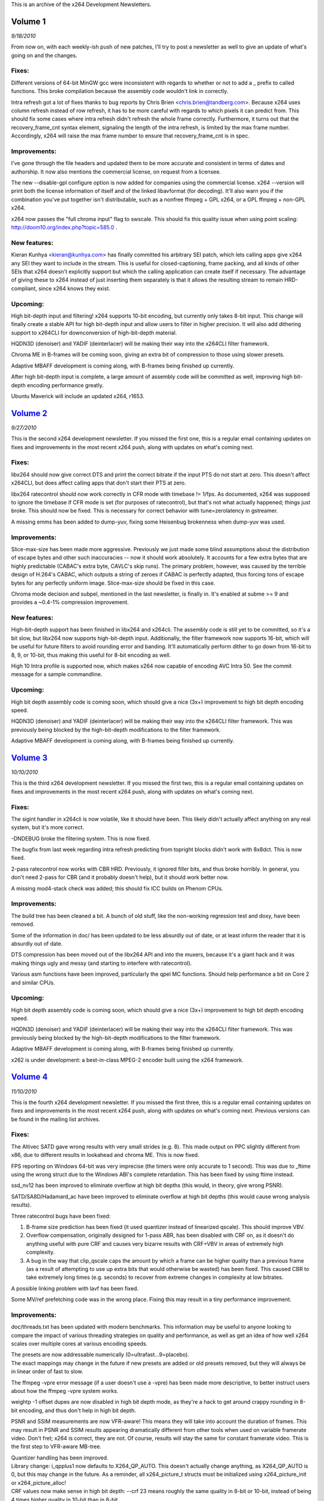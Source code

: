 .. raw:: mediawiki

   {{Lowercase}}

.. raw:: mediawiki

   {{Back to|Category:x264}}

This is an archive of the x264 Development Newsletters.

Volume 1
--------

*9/18/2010*

From now on, with each weekly-ish push of new patches, I'll try to post a newsletter as well to give an update of what's going on and the changes.

Fixes:
''''''

Different versions of 64-bit MinGW gcc were inconsistent with regards to whether or not to add a \_ prefix to called functions. This broke compilation because the assembly code wouldn't link in correctly.

Intra refresh got a lot of fixes thanks to bug reports by Chris Brien <chris.brien@tandberg.com>. Because x264 uses column refresh instead of row refresh, it has to be more careful with regards to which pixels it can predict from. This should fix some cases where intra refresh didn't refresh the whole frame correctly. Furthermore, it turns out that the recovery_frame_cnt syntax element, signaling the length of the intra refresh, is limited by the max frame number. Accordingly, x264 will raise the max frame number to ensure that recovery_frame_cnt is in spec.

Improvements:
'''''''''''''

I've gone through the file headers and updated them to be more accurate and consistent in terms of dates and authorship. It now also mentions the commercial license, on request from a licensee.

The new --disable-gpl configure option is now added for companies using the commercial license. x264 --version will print both the license information of itself and of the linked libavformat (for decoding). It'll also warn you if the combination you've put together isn't distributable, such as a nonfree ffmpeg + GPL x264, or a GPL ffmpeg + non-GPL x264.

x264 now passes the "full chroma input" flag to swscale. This should fix this quality issue when using point scaling: http://doom10.org/index.php?topic=585.0 .

New features:
'''''''''''''

Kieran Kunhya <kieran@kunhya.com> has finally committed his arbitrary SEI patch, which lets calling apps give x264 any SEI they want to include in the stream. This is useful for closed-captioning, frame packing, and all kinds of other SEIs that x264 doesn't explicitly support but which the calling application can create itself if necessary. The advantage of giving these to x264 instead of just inserting them separately is that it allows the resulting stream to remain HRD-compliant, since x264 knows they exist.

Upcoming:
'''''''''

High bit-depth input and filtering! x264 supports 10-bit encoding, but currently only takes 8-bit input. This change will finally create a stable API for high bit-depth input and allow users to filter in higher precision. It will also add dithering support to x264CLI for downconversion of high-bit-depth material.

HQDN3D (denoiser) and YADIF (deinterlacer) will be making their way into the x264CLI filter framework.

Chroma ME in B-frames will be coming soon, giving an extra bit of compression to those using slower presets.

Adaptive MBAFF development is coming along, with B-frames being finished up currently.

After high bit-depth input is complete, a large amount of assembly code will be committed as well, improving high bit-depth encoding performance greatly.

Ubuntu Maverick will include an updated x264, r1653.

`Volume 2 <http://mailman.videolan.org/pipermail/x264-devel/2010-September/007808.html>`__
------------------------------------------------------------------------------------------

*9/27/2010*

This is the second x264 development newsletter. If you missed the first one, this is a regular email containing updates on fixes and improvements in the most recent x264 push, along with updates on what's coming next.

.. _fixes-1:

Fixes:
''''''

libx264 should now give correct DTS and print the correct bitrate if the input PTS do not start at zero. This doesn't affect x264CLI, but does affect calling apps that don't start their PTS at zero.

libx264 ratecontrol should now work correctly in CFR mode with timebase != 1/fps. As documented, x264 was supposed to ignore the timebase if CFR mode is set (for purposes of ratecontrol), but that's not what actually happened; things just broke. This should now be fixed. This is necessary for correct behavior with tune=zerolatency in gstreamer.

A missing emms has been added to dump-yuv, fixing some Heisenbug brokenness when dump-yuv was used.

.. _improvements-1:

Improvements:
'''''''''''''

Slice-max-size has been made more aggressive. Previously we just made some blind assumptions about the distribution of escape bytes and other such inaccuracies -- now it should work absolutely. It accounts for a few extra bytes that are highly predictable (CABAC's extra byte, CAVLC's skip runs). The primary problem, however, was caused by the terrible design of H.264's CABAC, which outputs a string of zeroes if CABAC is perfectly adapted, thus forcing tons of escape bytes for any perfectly uniform image. Slice-max-size should be fixed in this case.

Chroma mode decision and subpel, mentioned in the last newsletter, is finally in. It's enabled at subme >= 9 and provides a ~0.4-1% compression improvement.

.. _new-features-1:

New features:
'''''''''''''

High-bit-depth support has been finished in libx264 and x264cli. The assembly code is still yet to be committed, so it's a bit slow, but libx264 now supports high-bit-depth input. Additionally, the filter framework now supports 16-bit, which will be useful for future filters to avoid rounding error and banding. It'll automatically perform dither to go down from 16-bit to 8, 9, or 10-bit, thus making this useful for 8-bit encoding as well.

High 10 Intra profile is supported now, which makes x264 now capable of encoding AVC Intra 50. See the commit message for a sample commandline.

.. _upcoming-1:

Upcoming:
'''''''''

High bit depth assembly code is coming soon, which should give a nice (3x+) improvement to high bit depth encoding speed.

HQDN3D (denoiser) and YADIF (deinterlacer) will be making their way into the x264CLI filter framework. This was previously being blocked by the high-bit-depth modifications to the filter framework.

Adaptive MBAFF development is coming along, with B-frames being finished up currently.

`Volume 3 <http://mailman.videolan.org/pipermail/x264-devel/2010-October/007858.html>`__
----------------------------------------------------------------------------------------

*10/10/2010*

This is the third x264 development newsletter. If you missed the first two, this is a regular email containing updates on fixes and improvements in the most recent x264 push, along with updates on what's coming next.

.. _fixes-2:

Fixes:
''''''

The sigint handler in x264cli is now volatile, like it should have been. This likely didn't actually affect anything on any real system, but it's more correct.

-DNDEBUG broke the filtering system. This is now fixed.

The bugfix from last week regarding intra refresh predicting from topright blocks didn't work with 8x8dct. This is now fixed.

2-pass ratecontrol now works with CBR HRD. Previously, it ignored filler bits, and thus broke horribly. In general, you don't need 2-pass for CBR (and it probably doesn't help), but it should work better now.

A missing mod4-stack check was added; this should fix ICC builds on Phenom CPUs.

.. _improvements-2:

Improvements:
'''''''''''''

The build tree has been cleaned a bit. A bunch of old stuff, like the non-working regression test and doxy, have been removed.

Some of the information in doc/ has been updated to be less absurdly out of date, or at least inform the reader that it is absurdly out of date.

DTS compression has been moved out of the libx264 API and into the muxers, because it's a giant hack and it was making things ugly and messy (and starting to interfere with ratecontrol).

Various asm functions have been improved, particularly the qpel MC functions. Should help performance a bit on Core 2 and similar CPUs.

.. _upcoming-2:

Upcoming:
'''''''''

High bit depth assembly code is coming soon, which should give a nice (3x+) improvement to high bit depth encoding speed.

HQDN3D (denoiser) and YADIF (deinterlacer) will be making their way into the x264CLI filter framework. This was previously being blocked by the high-bit-depth modifications to the filter framework.

Adaptive MBAFF development is coming along, with B-frames being finished up currently.

x262 is under development: a best-in-class MPEG-2 encoder built using the x264 framework.

`Volume 4 <http://mailman.videolan.org/pipermail/x264-devel/2010-November/007920.html>`__
-----------------------------------------------------------------------------------------

*11/10/2010*

This is the fourth x264 development newsletter. If you missed the first three, this is a regular email containing updates on fixes and improvements in the most recent x264 push, along with updates on what's coming next. Previous versions can be found in the mailing list archives.

.. _fixes-3:

Fixes:
''''''

The Altivec SATD gave wrong results with very small strides (e.g. 8). This made output on PPC slightly different from x86, due to different results in lookahead and chroma ME. This is now fixed.

FPS reporting on Windows 64-bit was very imprecise (the timers were only accurate to 1 second). This was due to \_ftime using the wrong struct due to the Windows ABI's complete retardation. This has been fixed by using ftime instead.

ssd_nv12 has been improved to eliminate overflow at high bit depths (this would, in theory, give wrong PSNR).

SATD/SA8D/Hadamard_ac have been improved to eliminate overflow at high bit depths (this would cause wrong analysis results).

Three ratecontrol bugs have been fixed:

#. B-frame size prediction has been fixed (it used quantizer instead of linearized qscale). This should improve VBV.
#. Overflow compensation, originally designed for 1-pass ABR, has been disabled with CRF on, as it doesn't do anything useful with pure CRF and causes very bizarre results with CRF+VBV in areas of extremely high complexity.
#. A bug in the way that clip_qscale caps the amount by which a frame can be higher quality than a previous frame (as a result of attempting to use up extra bits that would otherwise be wasted) has been fixed. This caused CBR to take extremely long times (e.g. seconds) to recover from extreme changes in complexity at low bitrates.

A possible linking problem with lavf has been fixed.

Some MV/ref prefetching code was in the wrong place. Fixing this may result in a tiny performance improvement.

.. _improvements-3:

Improvements:
'''''''''''''

doc/threads.txt has been updated with modern benchmarks. This information may be useful to anyone looking to compare the impact of various threading strategies on quality and performance, as well as get an idea of how well x264 scales over multiple cores at various encoding speeds.

| The presets are now addressable numerically (0=ultrafast...9=placebo).
| The exact mappings may change in the future if new presets are added or old presets removed, but they will always be in linear order of fast to slow.

The ffmpeg -vpre error message (if a user doesn't use a -vpre) has been made more descriptive, to better instruct users about how the ffmpeg -vpre system works.

weightp -1 offset dupes are now disabled in high bit depth mode, as they're a hack to get around crappy rounding in 8-bit encoding, and thus don't help in high bit depth.

PSNR and SSIM measurements are now VFR-aware! This means they will take into account the duration of frames. This may result in PSNR and SSIM results appearing dramatically different from other tools when used on variable framerate video. Don't fret; x264 is correct, they are not. Of course, results will stay the same for constant framerate video. This is the first step to VFR-aware MB-tree.

| Quantizer handling has been improved.
| Library change: i_qpplus1 now defaults to X264_QP_AUTO. This doesn't actually change anything, as X264_QP_AUTO is 0, but this may change in the future. As a reminder, all x264_picture_t structs must be initialized using x264_picture_init or x264_picture_alloc!
| CRF values now make sense in high bit depth: --crf 23 means roughly the same quality in 8-bit or 10-bit, instead of being 4 times higher quality in 10-bit than in 8-bit.
| This means that --qp 0 should be used for lossless, not --crf 0. The latter will not result in lossless compression when in high bit depth mode.
| Bit depth has been added to statsfiles, to prevent users from inadvertently using a statsfile with the wrong bit depth.

Scenecut's flash detection has been improved to work more sanely in the case of flashes at the end of the videos.

.. _upcoming-3:

Upcoming:
'''''''''

High bit depth assembly code is nearly ready. Speed boost has been measured as about 4.3x and is still improving.

VBV Emergency Mode is finally completed, with just fine-tuning and bugfixing left. This makes x264 able to deal gracefully with extreme input combined with VBV restrictions (e.g. noise, Doremi Labs test boxes). This is critical for some broadcast applications. Unlike most competing encoders, this VBV Emergency Mode does not drop frames or force all blocks to skip or some similarly extreme step: it adds a "denoising" step to reduce the complexity of the video, which scales upwards until it simply removes all content at the most extreme level.

A pad filter is nearly ready for the x264CLI filter framework.

HQDN3D (denoiser) and YADIF (deinterlacer) will be making their way into the x264CLI filter framework.

Adaptive MBAFF development is coming along, with B-frames being finished up currently.

x262 is under development: a best-in-class MPEG-2 encoder built using the x264 framework. Basic structure is done, with intra coding mostly finished.

Work is planned to integrate x264 with the Sandy Bridge's encoding ASIC for improved encoding performance. Current status is: waiting on Intel.

`Volume 5 <http://mailman.videolan.org/pipermail/x264-devel/2010-November/007950.html>`__
-----------------------------------------------------------------------------------------

*11/19/2010*

This is the fifth x264 development newsletter. If you missed the first four, this is a regular email containing updates on fixes and improvements in the most recent x264 push, along with updates on what's coming next. Previous versions can be found in the mailing list archives.

Note that we pushed a bugfix release this time around, so this newsletter includes fixes from those commits as well, i.e. it covers everything since the last newsletter.

.. _fixes-4:

Fixes:
''''''

HRD now works correctly when used with intra refresh. Thanks to a certain x264 commercial licensee for the bug report.

QPfile parsing now works as it was supposed to have worked last time: users should be able to omit QP values.

Allocate the correct amount of memory for weightp buffers with weightp + high bit depth (it allocated too much, not too little).

Fix flash detection to work correctly near the end of the keyframe interval.

Fix a crash in dump yuv with some resolutions.

Various fixes have been made to ratecontrol in high-bit-depth mode.

Constrained intra pred is working properly again in all cases.

.. _improvements-4:

Improvements:
'''''''''''''

x264's SEI header now indicates whether the build used was GPL or proprietary.

x264 is now compatible with FFMS2's most recent API break.

configure now logs test programs that failed, not just the error output.

Merge Oskar's (irock's) 10-bit asm branch: ~4.4x overall speed boost in high bit depth mode.

Chroma weighted prediction: dramatically improved chroma compression and quality in fades.

Custom cropping rectangle support: users can now specify --crop-rect to add values to the H.264 cropping header. This is supposedly useful for 3D television applications (to allow legacy decoders to access only one view of the image).

.. _upcoming-4:

Upcoming:
'''''''''

VBV Emergency Mode is finally completed, with just fine-tuning and bugfixing left. This makes x264 able to deal gracefully with extreme input combined with VBV restrictions (e.g. noise, Doremi Labs test boxes). This is important for some broadcast applications.

The pad filter and yadif are nearly ready for the x264CLI filter framework. Both now support high bit depth.

Adaptive MBAFF development is coming along, with B-frames being finished up currently.

x262 is under development: a best-in-class MPEG-2 encoder built using the x264 framework. Basic structure is done, with intra coding finished and inter coding begun.

Work is planned to integrate x264 with the Sandy Bridge's encoding ASIC for improved encoding performance. Current status is: waiting on Intel (these guys move at the speed of a three-toed sloth swimming down a river of bricks).

Other news:
'''''''''''

Since we started a couple of months ago, over 40 companies have contacted us regarding x264 licensing!

At least one major Blu-ray authoring house is switching to x264 for their commercial Blu-rays.

At least one commercial encoding application based on x264 is currently in the works. An announcement will come Soon™.

`Volume 6 <http://mailman.videolan.org/pipermail/x264-devel/2010-November/008003.html>`__
-----------------------------------------------------------------------------------------

*11/25/2010*

This is the sixth x264 development newsletter. If you missed the first five, this is a regular email containing updates on fixes and improvements in the most recent x264 push, along with updates on what's coming next. Previous versions can be found in the mailing list archives.

Note that we pushed a bugfix release this time around, so this newsletter includes fixes from those commits as well, i.e. it covers everything since the last newsletter.

.. _fixes-5:

Fixes:
''''''

Fix some crashes in high bit depth on some compilers due to insufficient array alignment.

Fix a bug in chroma weightp which could cause corruption in rare cases.

Fix some weird issues in the resize filter's rounding code.

Fix the build on SPARC Solaris 10 machines.

Fix high bit depth mode on SPARC.

Fix an odd issue in VFR input + forced timebase.

.. _improvements-5:

Improvements:
'''''''''''''

QPmin default is now 0.

x264 --version now prints a lot more useful information.

x264_encoder_reconfig now copies field order flags.

There's a new API function to return the maximum number of delayed frames with the current parameters (requested by Gstreamer).

| Google Code-In is in full swing, with two sets of patches committed:
| SSE versions of some high-bit-depth (i)DCT functions
| x264 now has a totally sweet Python regression test tool.
| --weightp 1 is now a better speed tradeoff. It also doesn't do any reference duplication, so it's suitable when encoding for broken decoders that don't handle reference duplication correctly (while still getting the benefits of fade detection).

.. _upcoming-5:

Upcoming:
'''''''''

VBV Emergency Mode is finally completed, with just fine-tuning and bugfixing left. This makes x264 able to deal gracefully with extreme input combined with VBV restrictions (e.g. noise, Doremi Labs test boxes). This is important for some broadcast applications.

Adaptive MBAFF development is coming along, with B-frames being finished up currently.

x262 is under development: a best-in-class MPEG-2 encoder built using the x264 framework. Basic structure is done, with intra coding finished and inter coding begun.

Work is planned to integrate x264 with the Sandy Bridge's encoding ASIC for improved encoding performance. Current status is: waiting on Intel (these guys move at the speed of a three-toed sloth swimming down a river of bricks).

.. _other-news-1:

Other news:
'''''''''''

[STRIKEOUT:A commercial encoding application based on x264 is currently in the works. An announcement will come this week.]

This week? Perhaps I should have said "today"!

Pegasys Inc. switches to x264 for their flagship product, TMPGEnc.

English: http://tmpgenc.pegasys-inc.com/en/press/10_1125.html

日本語: http://tmpgenc.pegasys-inc.com/ja/press/10_1126.html

`Volume 7 <http://mailman.videolan.org/pipermail/x264-devel/2010-December/008041.html>`__
-----------------------------------------------------------------------------------------

*12/07/2010*

This is the seventh x264 development newsletter. If you missed the first six, this is a regular email containing updates on fixes and improvements in the most recent x264 push, along with updates on what's coming next. Previous versions can be found in the mailing list archives.

.. _fixes-6:

Fixes:
''''''

Fix SPARC and Solaris building (really this time!)

Three timecode input fixes: for nonzero starting pts, for a corner case in auto timebase generation, and fixing a spurious error in case of a frame read error.

Actually fix fittobox resizing code.

Fix incorrect handling of some pixfmts with non-mod2 resolutions in the resize filter.

Fix a file handle leak in libx264 with certain file reading errors in statsfile handling.

Fix intra refresh's quality masking: the ipratio wasn't correctly applied in threaded mode.

Fix an overflow in fdct asm in 10-bit builds.

.. _improvements-6:

Improvements:
'''''''''''''

Automatically restrict QPs to avoid quantization (under|over)flow, so you don't have to. Will error out if this, combined with insane user constraints, makes encoding impossible. This makes fprofiling work out of the box again.

Use the Avisynth 2.6 API to detect Avisynth initialization failure and print the associated error (only available in Avisynth 2.6 alphas; doesn't affect older versions).

Install an x264_config.h containing information about how x264 was configured. This will allow ffmpeg to link with commercially licensed copies of libx264 without --enable-gpl.

Massive amounts of high bit depth assembly code from Google Code-In (about two dozen functions).

.. _upcoming-6:

Upcoming:
'''''''''

--device and automatic --level restriction support is in the works, as part of Google Code-In.

A per-option help system is in the works, as part of Google Code-In.

VBV Emergency Mode is finally completed, with just fine-tuning and bugfixing left. This makes x264 able to deal gracefully with extreme input combined with VBV restrictions (e.g. noise, Doremi Labs test boxes). This is important for some broadcast applications.

Adaptive MBAFF development is coming along, with B-frames being finished up currently.

x262 is under development: a best-in-class MPEG-2 encoder built using the x264 framework. Basic structure is done, with intra coding finished and inter coding begun.

Work is planned to integrate x264 with the Sandy Bridge's encoding ASIC for improved encoding performance. Current status is: waiting on Intel (these guys move at the speed of a three-toed sloth swimming down a river of bricks).

`Volume 8 <http://mailman.videolan.org/pipermail/x264-devel/2010-December/008070.html>`__
-----------------------------------------------------------------------------------------

*12/15/2010*

This is the eighth x264 development newsletter. If you missed the first seven, this is a regular email containing updates on fixes and improvements in the most recent x264 push, along with updates on what's coming next. Previous versions can be found in the mailing list archives.

.. _fixes-7:

Fixes:
''''''

Weightp analysis now calculates offsets correctly in high bit depth mode.

High bit depth intra pred x86 asm functions are now fixed (and thus re-enabled).

That nasty gnu ld alignment bug on windows (ld refuses to align .bss to 16 bytes even when asked nicely) has been squashed with -fno-zero-initialized-in-bss.

.. _improvements-7:

Improvements:
'''''''''''''

.gitignore is now even more useful than before.

Another bit of memory saved in high bit depth weightp.

The regression test script now tests interlaced compression.

8x8dct is now allowed with cavlc+lossless and subme>=6, for a slight compression improvement.

Frame-packing SEI support is now in, for official 3D support in x264.

A metric crapload of new high bit depth asm functions are now in (thanks, Google Code-In!)

x264 now supports Windows threads in addition to pthreads. Thanks to Pegasys Inc. for the original patch.

.. _upcoming-7:

Upcoming:
'''''''''

--device and automatic --level restriction support is in the works, as part of Google Code-In.

A per-option help system is in the works, as part of Google Code-In.

VBV Emergency Mode is finally completed, with just fine-tuning and bugfixing left. This makes x264 able to deal gracefully with extreme input combined with VBV restrictions (e.g. noise, Doremi Labs test boxes). This is important for some broadcast applications.

Adaptive MBAFF development is coming along, with B-frames being finished up currently.

x262 is under development: a best-in-class MPEG-2 encoder built using the x264 framework. Basic structure is done, with intra coding finished and inter coding begun.

Work is planned to integrate x264 with the Sandy Bridge's encoding ASIC for improved encoding performance. Current status is: waiting on Intel (these guys move at the speed of a paraplegic three-toed sloth swimming down a frozen river of bricks).

`Volume 9 <http://mailman.videolan.org/pipermail/x264-devel/2011-January/008132.html>`__
----------------------------------------------------------------------------------------

*01/10/11*

This is the ninth x264 development newsletter. If you missed the first eight, this is a regular email containing updates on fixes and improvements in the most recent x264 push, along with updates on what's coming next. Previous versions can be found in the mailing list archives.

.. _fixes-8:

Fixes:
''''''

The win32 alignment crash issue is actually fixed now. Apparently gcc doesn't work right unless you initialize zero arrays explicitly.

High bit depth now compiles with --disable-asm properly again.

| SATD predictors with high bit depth work properly with --no-mbtree on.
| \*Bug resulted in bizarre/wrong bitrates in CRF mode with --no-mbtree.

The lavf demuxer no longer memory leaks like crazy on inputs with multiple video streams.

Some overflows in VFR ratecontrol with extreme timebases have been fixed. These affected some actual videos.

SSIM now works properly in 10-bit.

A bug with negative costs that caused assertions on some videos in high bit depth mode has been fixed.

YV12 now works correctly in the resize filter (there was an issue with swapped chroma planes).

The endianness test and as test in configure now work properly in cross-compile mode.

Weightp no longer prints random extra linebreaks to the statsfile.

A few minor improvements have been made to the parameter SEI.

.. _improvements-8:

Improvements:
'''''''''''''

Some incorrect GCC uninitialized variable warnings have been shut up.

Metric craptons of high bit depth assembly have been added, for significant performance improvements. Thanks to Google Code-In (now over) and our students for their enormous amount of work, particularly Daniel Kang.

Also a few improvements in 8-bit assembly functions as well.

Check an extra offset in weightp analysis, for improved compression on fades with --weightp 1 (and slightly, but much less, improved with weightp 2).

Improve reference ordering in 3D frame-interleaved mode.

VFR-aware ratecontrol: MB-tree and non-MB-tree ratecontrol will now be aware of how long frames last. This results in greatly improved quality in VFR video, particularly dedup'd anime and similar content. It is now even MORE important that calling applications give x264 correct timestamps! Note this also affects the definition of CRF; higher framerate videos will get lower quality at the same CRF, which should improve how well CRF measures quality (as compared to the human brain itself).

.. _upcoming-8:

Upcoming:
'''''''''

--device and automatic --level restriction support is in the works, as part of Google Code-In. The patch is done, but needs review.

| A per-option help system is in the works, as part of Google Code-In.
| The patch is done, but needs editing of the help entries.

VBV Emergency Mode is finally completed, with just fine-tuning and bugfixing left. This makes x264 able to deal gracefully with extreme input combined with VBV restrictions (e.g. noise, Doremi Labs test boxes). This is important for some broadcast applications. This was delayed due to Google Code-In.

Adaptive MBAFF development is coming along, with B-frames being finished up currently.

x262 is under development: a best-in-class MPEG-2 encoder built using the x264 framework. Basic structure is done, with intra coding finished and inter coding begun.

Work is planned to integrate x264 with the Sandy Bridge's encoding ASIC for improved encoding performance. Current status is: waiting on Intel (these guys move at the speed of a paraplegic three-toed sloth swimming down a frozen river of bricks while chained to an osmium anchor).

`Volume 10 <http://mailman.videolan.org/pipermail/x264-devel/2011-January/008192.html>`__
-----------------------------------------------------------------------------------------

*01/26/2010*

This is the tenth x264 development newsletter. If you missed the first nine, this is a regular email containing updates on fixes and improvements in the most recent x264 push, along with updates on what's coming next. Previous versions can be found in the mailing list archives.

.. _fixes-9:

Fixes:
''''''

Some asm fixes to high bit depth: fix cases where SSE2-only instructions were used in MMX functions (caused SIGILL on old CPUs).

Fix the cacheline check in cache32 avg2 code (minor speed improvement on some old CPUs).

Fix CPU detection on Windows systems with >= 64 CPUs. x264 still doesn't use more than one processor group (it really doesn't need to), but at least it'll work now.

Fix reconfiguration of b_tff: make changing field order during encoding work properly. Required for ffmpeg to signal TFF/BFF, since ffmpeg's TFF/BFF is signaled per-frame instead of per-stream.

Fix cases where x264_encoder_encode failures (due to malloc failure) could cause x264_encoder_close to crash.

Write the 3D frame packing SEI values more correctly (thanks to Nero for the bug report).

.. _improvements-9:

Improvements:
'''''''''''''

Bump all the dates to 2011.

Add some missing values to the non-extended SAR table.

Improve the regression test script to not break with really complex commandlines on OSs with limited filename length, as well as correctly return to the original branch the user is on after testing.

Add an --input-fmt option to serve the same purpose of -f in ffmpeg; useful for cases where ffmpeg can't successfully probe the format of the input file.

Double the base framerate of frame-sequential 3D files; a "60fps" frame-sequential 3D file is really only 30fps.

Add AVX support to x264's assembly abstraction layer as well as one example function: still needs the actual AVX code to be written, but x264 can now take advantage of 3-operand instructions.

VBV Emergency Mode is finally completed. This makes x264 able to deal gracefully with extreme input combined with VBV restrictions (e.g. noise, Doremi Labs test boxes). This is important for some broadcast applications.

.. _upcoming-9:

Upcoming:
'''''''''

--device and automatic --level restriction support is in the works, as part of Google Code-In. The patch is done, but needs review.

| A per-option help system is in the works, as part of Google Code-In.
| The patch is done, but needs editing of the help entries.

Adaptive MBAFF development is actually coming along for once this time.

x262 is under development: a best-in-class MPEG-2 encoder built using the x264 framework. Basic structure is done, with intra coding finished and inter coding begun.

Work is planned to integrate x264 with the Sandy Bridge's encoding ASIC for improved encoding performance. Current status is: waiting on Intel (these guys move at the speed of a paraplegic three-toed sloth swimming down a river of frozen helium while chained to an osmium anchor stuck inside a black hole).

`Volume 11 <http://mailman.videolan.org/pipermail/x264-devel/2011-February/008251.html>`__
------------------------------------------------------------------------------------------

*02/06/2011*

This is the eleventh x264 development newsletter. If you missed the first nine, this is a regular email containing updates on fixes and improvements in the most recent x264 push, along with updates on what's coming next. Previous versions can be found in the mailing list archives.

.. _fixes-10:

Fixes:
''''''

Fix various regressions introduced in VBV emergency.

Fix AVX detection on OSs that don't support AVX.

Fix a crash on Phenom that could occur with the lookahead disabled and a calling application that tweaks the SSE control flags.

Fix a divide-by-zero crash in the MKV/FLV muxers that could occur if encoder initialization failed.

Fix a race condition that resulted in slightly wrong frame durations calculated for VFR input.

Fix an overflow in i16x16 NEON planar prediction, backported from ffmpeg.

In x86inc.asm, error on duplicate functions instead of silently renaming one of them.

.. _improvements-10:

Improvements:
'''''''''''''

Enable FastShuffle on crippled Nehalem/Penryn CPUs without SSE4.

Output pic_struct information in the libx264 API.

Allow weightp_fake in interlaced mode: it seems to work fine as-is.

In Windows, restore the old console title after encoding. MSDN says this is supposed to happen automatically, but MSDN is wrong.

Make x264cli update its progress every 0.25 seconds instead of every certain number of frames. This should be more visually consistent and fix some problems with extremely fast-updating status bars (e.g. from FFMS indexing of large files) in some situations.

.. _upcoming-10:

Upcoming:
'''''''''

--device and automatic --level restriction support is in the works, as part of Google Code-In. The patch is done, but needs review.

A per-option help system is in the works, as part of Google Code-In. The patch is done, but needs editing of the help entries.

Adaptive MBAFF development is actually coming along for once this time. Inter frames are mostly done.

x262 is under development: a best-in-class MPEG-2 encoder built using the x264 framework. Basic structure is done, with intra coding finished and inter coding begun.

Work is planned to integrate x264 with the Sandy Bridge's encoding ASIC for improved encoding performance. Current status is: waiting on Intel (these guys move at the speed of a one-legged paraplegic three-toed sloth swimming down a river of frozen helium while chained to an osmium anchor stuck inside a black hole).

`Volume 12 <http://mailman.videolan.org/pipermail/x264-devel/2011-February/008293.html>`__
------------------------------------------------------------------------------------------

*02/18/2011*

This is the twelfth x264 development newsletter. If you missed the first eleven, this is a regular email containing updates on fixes and improvements in the most recent x264 push, along with updates on what's coming next. Previous versions can be found in the mailing list archives.

.. _fixes-11:

Fixes:
''''''

Fix some Intel compiler warnings.

Fix a crash in the mp4 muxer in x264cli if x264_encoder_open failed.

Fix a case in which a malloc(0) was done; on some OSs, like Solaris, this returned a null pointer instead of a pointer to a 0-byte memory block, thus causing libx264 to think that its malloc failed. Both these behaviors are POSIX-compatible.

Fix a minor bug in RD caused by a stray semicolon. It probably didn't affect much.

Fix a memory leak on encoder close if not all frames were flushed during encoding.

.. _improvements-11:

Improvements:
'''''''''''''

Save memory: don't init MV cost data that isn't needed.

Use bs_write1 for all 1-bit header bits, not just some.

Even more accurate handling of slice-max-size escape bytes: track the actual bytes rather than trying to estimate them. Slightly slower, but should cover even the most insane corner cases (we found a corner case in which x264 could literally end up outputting one escape byte for every single macroblock!).

In frame-packing 3D, don't place scenecuts on the right view, ever. Some players dislike this. Note: x264 won't stop you from using an odd keyint, which will mess this up.

The first edition of Daniel Kang's massive AVX patch is in -- hopefully this will give a few % of performance on the new Sandy Bridge chips.

.. _upcoming-11:

Upcoming:
'''''''''

--device and automatic --level restriction support is in the works, as part of Google Code-In. The patch is done, but needs review.

A per-option help system is in the works, as part of Google Code-In. The patch is done, but needs editing of the help entries.

Adaptive MBAFF development is actually coming along for once this time. Inter frames are basically done.

x262 is under development: a best-in-class MPEG-2 encoder built using the x264 framework. P-frames are done and working.

Work is planned to integrate x264 with the Sandy Bridge's encoding ASIC for improved encoding performance. Current status is: waiting on Intel (these guys move at the speed of an obese one-legged paraplegic three-toed sloth swimming down a river of frozen helium while chained to an osmium anchor stuck inside a black hole).

`Category:x264 <Category:x264>`__
